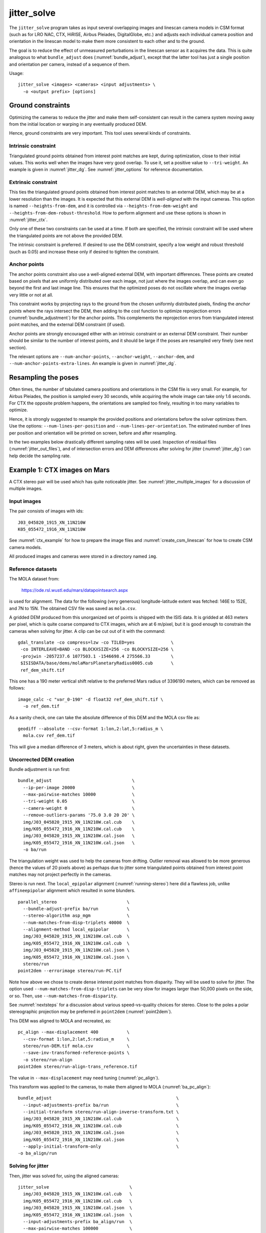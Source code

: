 .. _jitter_solve:

jitter_solve
-------------

The ``jitter_solve`` program takes as input several overlapping images
and linescan camera models in CSM format (such as for LRO NAC, CTX,
HiRISE, Airbus Pleiades, DigitalGlobe, etc.) and adjusts each
individual camera position and orientation in the linescan model to
make them more consistent to each other and to the ground.

The goal is to reduce the effect of unmeasured perturbations in the
linescan sensor as it acquires the data. This is quite analogous to
what ``bundle_adjust`` does (:numref:`bundle_adjust`), except that the
latter tool has just a single position and orientation per camera,
instead of a sequence of them.

Usage::

     jitter_solve <images> <cameras> <input adjustments> \
       -o <output prefix> [options]

Ground constraints
~~~~~~~~~~~~~~~~~~

Optimizing the cameras to reduce the jitter and make them
self-consistent can result in the camera system moving away from the
initial location or warping in any eventually produced DEM.

Hence, ground constraints are very important. This tool uses several
kinds of constraints.

Intrinsic constraint
^^^^^^^^^^^^^^^^^^^^

Triangulated ground points obtained from interest point matches are
kept, during optimization, close to their initial values.  This works
well when the images have very good overlap. To use it, set a positive
value to ``--tri-weight``. An example is given in
:numref:`jitter_dg`. See :numref:`jitter_options` for reference
documentation.

Extrinsic constraint
^^^^^^^^^^^^^^^^^^^^

This ties the triangulated ground points obtained from interest point
matches to an external DEM, which may be at a lower resolution than
the images. It is expected that this external DEM is *well-aligned*
with the input cameras. This option is named ``--heights-from-dem``,
and it is controlled via ``--heights-from-dem-weight`` and
``--heights-from-dem-robust-threshold``. How to perform alignment and
use these options is shown in :numref:`jitter_ctx`.

Only one of these two constraints can be used at a time. If both are
specified, the intrinsic constraint will be used where the
triangulated points are not above the provided DEM.

The intrinsic constraint is preferred. If desired to use the DEM
constraint, specify a low weight and robust threshold (such as
0.05) and increase these only if desired to tighten the constraint.

Anchor points
^^^^^^^^^^^^^

The anchor points constraint also use a well-aligned external DEM,
with important differences. These points are created based on pixels
that are uniformly distributed over each image, not just where the images
overlap, and can even go beyond the first and last image line. This
ensures that the optimized poses do not oscillate where the images
overlap very little or not at all.

This constraint works by projecting rays to the ground from the chosen
uniformly distributed pixels, finding the *anchor points* where the
rays intersect the DEM, then adding to the cost function to optimize
reprojection errors (:numref:`bundle_adjustment`) for the anchor
points. This complements the reprojection errors from triangulated
interest point matches, and the external DEM constraint (if used).

Anchor points are strongly encouraged either with an intrinsic
constraint or an external DEM constraint. Their number should be
similar to the number of interest points, and it should be large if
the poses are resampled very finely (see next section).

The relevant options are ``--num-anchor-points``,
``--anchor-weight``, ``--anchor-dem``, and
``--num-anchor-points-extra-lines``.  An example is given in
:numref:`jitter_dg`.

Resampling the poses
~~~~~~~~~~~~~~~~~~~~

Often times, the number of tabulated camera positions and orientations
in the CSM file is very small. For example, for Airbus Pleiades, the
position is sampled every 30 seconds, while acquiring the whole image
can take only 1.6 seconds. For CTX the opposite problem happens, the
orientations are sampled too finely, resulting in too many variables
to optimize.

Hence, it is strongly suggested to resample the provided positions and
orientations before the solver optimizes them. Use the options:
``--num-lines-per-position`` and ``--num-lines-per-orientation``. The
estimated number of lines per position and orientation will be printed
on screen, before and after resampling.

In the two examples below drastically different sampling rates will be
used. Inspection of residual files (:numref:`jitter_out_files`),
and of intersection errors and DEM differences after solving for jitter
(:numref:`jitter_dg`) can help decide the sampling rate.

.. _jitter_ctx:

Example 1: CTX images on Mars
~~~~~~~~~~~~~~~~~~~~~~~~~~~~~

A CTX stereo pair will be used which has quite noticeable jitter.
See :numref:`jitter_multiple_images` for a discussion of multiple images.

Input images
^^^^^^^^^^^^

The pair consists of images with ids::

    J03_045820_1915_XN_11N210W
    K05_055472_1916_XN_11N210W

See :numref:`ctx_example` for how to prepare the image files and
:numref:`create_csm_linescan` for how to create CSM camera models.

All produced images and cameras were stored in a directory named
``img``.

Reference datasets
^^^^^^^^^^^^^^^^^^

The MOLA dataset from:

    https://ode.rsl.wustl.edu/mars/datapointsearch.aspx

is used for alignment. The data for the following (very generous)
longitude-latitude extent was fetched: 146E to 152E, and 7N to 15N.
The obtained CSV file was saved as ``mola.csv``.

A gridded DEM produced from this unorganized set of points
is shipped with the ISIS data. It is gridded at 463 meters
per pixel, which is quite coarse compared to CTX images,
which are at 6 m/pixel, but it is good enough to constrain
the cameras when solving for jitter. A clip can be cut out of 
it with the command::

    gdal_translate -co compress=lzw -co TILED=yes              \
     -co INTERLEAVE=BAND -co BLOCKXSIZE=256 -co BLOCKYSIZE=256 \
     -projwin -2057237.6 1077503.1 -1546698.4 275566.33        \
     $ISISDATA/base/dems/molaMarsPlanetaryRadius0005.cub       \
     ref_dem_shift.tif

This one has a 190 meter vertical shift relative to the preferred Mars
radius of 3396190 meters, which can be removed as follows::

    image_calc -c "var_0-190" -d float32 ref_dem_shift.tif \
      -o ref_dem.tif

As a sanity check, one can take the absolute difference of this DEM
and the MOLA csv file as::

    geodiff --absolute --csv-format 1:lon,2:lat,5:radius_m \
      mola.csv ref_dem.tif

This will give a median difference of 3 meters, which is about right,
given the uncertainties in these datasets.

Uncorrected DEM creation
^^^^^^^^^^^^^^^^^^^^^^^^

Bundle adjustment is run first::

    bundle_adjust                               \
      --ip-per-image 20000                      \
      --max-pairwise-matches 10000              \
      --tri-weight 0.05                         \
      --camera-weight 0                         \
      --remove-outliers-params '75.0 3.0 20 20' \
      img/J03_045820_1915_XN_11N210W.cal.cub    \
      img/K05_055472_1916_XN_11N210W.cal.cub    \
      img/J03_045820_1915_XN_11N210W.cal.json   \
      img/K05_055472_1916_XN_11N210W.cal.json   \
      -o ba/run

The triangulation weight was used to help the cameras from drifting.
Outlier removal was allowed to be more generous (hence the values of
20 pixels above) as perhaps due to jitter some triangulated points
obtained from interest point matches may not project perfectly in the
cameras.

Stereo is run next. The ``local_epipolar`` alignment
(:numref:`running-stereo`) here did a flawless job, unlike
``affineepipolar`` alignment which resulted in some blunders.
::

    parallel_stereo                           \
      --bundle-adjust-prefix ba/run           \
      --stereo-algorithm asp_mgm              \
      --num-matches-from-disp-triplets 40000  \
      --alignment-method local_epipolar       \
      img/J03_045820_1915_XN_11N210W.cal.cub  \
      img/K05_055472_1916_XN_11N210W.cal.cub  \
      img/J03_045820_1915_XN_11N210W.cal.json \
      img/K05_055472_1916_XN_11N210W.cal.json \
      stereo/run
    point2dem --errorimage stereo/run-PC.tif

Note how above we chose to create dense interest point matches from
disparity. They will be used to solve for jitter. The option used
``--num-matches-from-disp-triplets`` can be very slow for images
larger than 50,000 pixels on the side, or so. Then, use
``--num-matches-from-disparity``.

See :numref:`nextsteps` for a discussion about various
speed-vs-quality choices for stereo. Close to the poles a polar
stereographic projection may be preferred in ``point2dem``
(:numref:`point2dem`).

This DEM was aligned to MOLA and recreated, as::

    pc_align --max-displacement 400           \
      --csv-format 1:lon,2:lat,5:radius_m     \
      stereo/run-DEM.tif mola.csv             \
      --save-inv-transformed-reference-points \
      -o stereo/run-align
    point2dem stereo/run-align-trans_reference.tif

The value in ``--max-displacement`` may need tuning
(:numref:`pc_align`).

This transform was applied to the cameras, to make them aligned to
MOLA (:numref:`ba_pc_align`)::

    bundle_adjust                                                \
      --input-adjustments-prefix ba/run                          \
      --initial-transform stereo/run-align-inverse-transform.txt \
      img/J03_045820_1915_XN_11N210W.cal.cub                     \
      img/K05_055472_1916_XN_11N210W.cal.cub                     \
      img/J03_045820_1915_XN_11N210W.cal.json                    \
      img/K05_055472_1916_XN_11N210W.cal.json                    \
      --apply-initial-transform-only                             \
    -o ba_align/run

Solving for jitter
^^^^^^^^^^^^^^^^^^

Then, jitter was solved for, using the aligned cameras::

    jitter_solve                               \
      img/J03_045820_1915_XN_11N210W.cal.cub   \
      img/K05_055472_1916_XN_11N210W.cal.cub   \
      img/J03_045820_1915_XN_11N210W.cal.json  \
      img/K05_055472_1916_XN_11N210W.cal.json  \
      --input-adjustments-prefix ba_align/run  \
      --max-pairwise-matches 100000            \
      --match-files-prefix stereo/run-disp     \
      --num-lines-per-position    1000         \
      --num-lines-per-orientation 1000         \
      --max-initial-reprojection-error 20      \
      --heights-from-dem ref_dem.tif           \
      --heights-from-dem-weight 0.05           \
      --heights-from-dem-robust-threshold 0.05 \
      --num-iterations 50                      \
      --anchor-weight 0                        \
      --tri-weight 0                           \
    -o jitter/run

It was found that using about 1000 lines per pose (position and
orientation) sample gave good results, and if using too few lines, the
poses become noisy. Dense interest point matches appear necessary for
a good result, though perhaps the number produced during stereo could
be lowered.

The constraint relative to the reference DEM is needed, to make sure
the DEM produced later agrees with the reference one.  Otherwise, the
final solution may not be unique, as a long-wavelength perturbation
consistently applied to all obtained camera trajectories may work just
as well.

The model states (:numref:`csm_state`) of optimized cameras are saved
with names like::

    jitter/run-*.adjusted_state.json

Then, stereo can be redone, just at the triangulation stage, which
is much faster than doing it from scratch. The optimized cameras were
used::

    parallel_stereo                                                 \
      --prev-run-prefix stereo/run                                  \
      --stereo-algorithm asp_mgm                                    \
      --alignment-method local_epipolar                             \
      img/J03_045820_1915_XN_11N210W.cal.cub                        \
      img/K05_055472_1916_XN_11N210W.cal.cub                        \
      jitter/run-J03_045820_1915_XN_11N210W.cal.adjusted_state.json \
      jitter/run-K05_055472_1916_XN_11N210W.cal.adjusted_state.json \
      stereo_jitter/run
      point2dem --errorimage stereo_jitter/run-PC.tif

To validate the results, first the ray intersection error
(:numref:`point2dem`) was plotted, before and after solving for
jitter. These were colorized as::

    colormap --min 0 --max 10 stereo/run-IntersectionErr.tif
    colormap --min 0 --max 10 stereo_jitter/run-IntersectionErr.tif

The result is below.

.. figure:: ../images/jitter_intersection_error.png
   :name: ctx_jitter_intersection_error

   The colorized intersection error (max shade of red is 10 m)
   before and after optimization for jitter.

Then, the absolute difference was computed between the sparse MOLA
dataset and the DEM after alignment and before solving for jitter, and
the same was done with the DEM produced after solving for it::

    geodiff --absolute                                  \
      --csv-format 1:lon,2:lat,5:radius_m               \
      stereo/run-align-trans_reference-DEM.tif mola.csv \
      -o stereo/run

    geodiff --absolute                                  \
      --csv-format 1:lon,2:lat,5:radius_m               \
      stereo_jitter/run-DEM.tif mola.csv                \
      -o stereo_jitter/run

Similar commands are used to find differences with the
reference DEM::

    geodiff --absolute ref_dem.tif                \
      stereo/run-align-trans_reference-DEM.tif -o \
      stereo/run
    colormap --min 0 --max 20 stereo/run-diff.tif

    geodiff --absolute ref_dem.tif                \
      stereo_jitter/run-DEM.tif                   \
      -o stereo_jitter/run
    colormap --min 0 --max 20 stereo_jitter/run-diff.tif

Plot with::

    stereo_gui --colorize --min 0 --max 20 \
       stereo/run-diff.csv                 \
       stereo_jitter/run-diff.csv          \
       stereo/run-diff_CMAP.tif            \
       stereo_jitter/run-diff_CMAP.tif     \
       stereo_jitter/run-DEM.tif           \
       ref_dem.tif

DEMs can later be hillshaded. 

.. figure:: ../images/jitter_dem_diff.png
   :name: ctx_jitter_dem_diff_error

   From left to right are shown colorized absolute differences of
   (a) jitter-unoptimized but aligned DEM and MOLA (b)
   jitter-optimized DEM and MOLA
   (c) unoptimized DEM and reference DEM (d) jitter-optimized
   DEM and reference DEM. Then, (e) hillshaded optimized DEM (f)
   hillshaded reference DEM . The max shade of red is 20 m difference.

It can be seen that the banded systematic error due to jitter is gone,
both in the intersection error maps and DEM differences. The produced
DEM still disagrees somewhat with the reference, but we believe that
this is due to the reference DEM being very coarse, per plots (e) and
(f) in the figure.

.. _jitter_multiple_images:

Using multiple images
^^^^^^^^^^^^^^^^^^^^^

At a future time an analysis can be done where more images
for that area are used. The following overlap with the above pair
quite well::

    B19_016902_1913_XN_11N210W
    F04_037367_1929_XN_12N211W
    N14_067737_1928_XI_12N210W
    P06_003347_1894_XI_09N210W

Bundle adjustment can be run on all of them, and pairwise DEMs can be
created from the pairs with a convergence angle between 10 and 30 degrees
(``bundle_adjust`` saves the list of convergence angles). 

Then, the obtained DEMs could be merged with ``dem_mosaic``, which
will hopefully result in a solid high-resolution reference DEM due to
jitter canceling out.  Then, jitter could be solved either
simultaneously for all these, or in pairs, and the logic in the 
earlier example could be repeated, but with a higher quality reference
DEM.

.. _jitter_dg:

Example 2: WorldView-3 DigitalGlobe images on Earth
~~~~~~~~~~~~~~~~~~~~~~~~~~~~~~~~~~~~~~~~~~~~~~~~~~~

Jitter was successfully solved for a pair of WorldView-3 images
over a mountainous site in Grand Mesa, Colorado, US.

This is a much more challenging example than the earlier one for CTX,
because:

 - Images are much larger, at 42500 x 71396 pixels, compared to 5000 x
   52224 pixels for CTX.
 - The jitter appears to be at much higher frequency, necessitating
   using 50 image lines for each position and orientation to optimize
   rather than 1000.
 - Many dense interest point matches and anchor points are needed
   to capture the high-frequency jitter Many anchor points are needed
   to prevent the solution from becoming unstable at earlier and later
   image lines.
 - The terrain is very steep, which introduces some extraneous signal
   in the problem to optimize.
   
We consider a datatset with two images named 1.tif and 2.tif, and corresponding
camera files 1.xml and 2.xml, having the exact DigitalGlobe linescan model.

Bundle adjustment was invoked first to reduce any gross errors between
the cameras::

    bundle_adjust                               \
      -t dg                                     \
      --ip-per-image 10000                      \
      --tri-weight 0.5                          \
      --camera-weight 0                         \
      --remove-outliers-params '75.0 3.0 20 20' \
      1.tif 2.tif                               \
      1.xml 2.xml                               \
      -o ba/run

A lot of interest points were used, and the outlier filter threshold
was generous, since because of trees and shadows in the images likely
some interest points may not be too precise but they could still be
good.

Because of the steep terrain, the images were mapprojected onto the
Copernicus 30 m DEM (:numref:`initial_terrain`). We name that DEM
``ref.tif``. (Ensure the DEM is relative to WGS84 and not EGM96,
and convert if necessary; see :numref:`conv_to_ellipsoid`.)

.. figure:: ../images/grand_mesa_copernicus_dem.png
   :scale: 50%
   :name: grand_mesa_copernicus_dem

   The Copernicus 30 DEM for the area of interest. Some of the
   topographic signal, including cliff edges and trees will be
   noticeable in the error images produced below.

Mapprojection of the two images (:numref:`mapproj-example`)::

    proj="+proj=utm +zone=13 +datum=WGS84 +units=m +no_defs"
    for i in 1 2; do
      mapproject -t rpc                         \
      --nodes-list nodes_list.txt               \
      --tr 0.4                                  \
      --t_srs "$proj"                           \
      --bundle-adjust-prefix ba/run             \
      ref.tif ${i}.tif ${i}.xml ${i}.map.ba.tif
    done

Stereo was done with the ``asp_mgm`` algorithm. It was very important
to use ``--subpixel-mode 9``. Using ``--subpixel-mode 1`` was
resulting in subpixel artifacts which were dominating the jitter. Mode
3 (or 2) would have worked as well but it is a lot slower. It also appears
that it is preferable to use mapprojected images than some other
alignment methods as those would result in more subpixel artifacts which would
obscure the jitter signal which we will solve for.

The option ``--max-disp-spread 100`` was used because the images
had many clouds (:numref:`handling_clouds`).

A large number of dense matches from stereo disparity were created, to
be used later to solve for jitter.

::

    parallel_stereo                         \
      -t dgmaprpc                           \
      --max-disp-spread 100                 \
      --nodes-list $PBS_NODEFILE            \
      --ip-per-image 10000                  \
      --stereo-algorithm asp_mgm            \
      --subpixel-mode 9                     \
      --processes 6                         \
      --alignment-method none               \
      --num-matches-from-disparity 60000    \
      --keep-only '.exr L.tif F.tif PC.tif' \
      1.map.tif 2.map.tif 1.xml 2.xml       \
      run_1_2_map/run                       \
      ref.tif

    proj="+proj=utm +zone=13 +datum=WGS84 +units=m +no_defs"
    point2dem --tr 0.4 --t_srs "$proj" --errorimage \ 
      run_1_2_map/run-PC.tif

Align the stereo DEM to the reference DEM::

    pc_align --max-displacement 100           \
      run_1_2_map/run-DEM.tif ref.tif         \
      --save-inv-transformed-reference-points \
      -o align/run
    proj="+proj=utm +zone=13 +datum=WGS84 +units=m +no_defs"
    point2dem --tr 0.4 --t_srs "$proj" align/run-trans_reference.tif

It is suggested to hillshade and inspect the obtained DEM and overlay
it onto the hillshaded reference DEM. The ``geodiff`` command
(:numref:`geodiff`) can be used to take their difference.

Apply the alignment transform to the bundle-adjusted cameras,
to align them with the reference terrain::

    bundle_adjust                                         \
      --input-adjustments-prefix ba/run                   \
      --match-files-prefix ba/run                         \
      --skip-matching                                     \
      --initial-transform align/run-inverse-transform.txt \
      1.tif 2.tif 1.xml 2.xml                             \
      --apply-initial-transform-only                      \
      -o align/run

Copy the produced dense interest point matches for use in
solving for jitter::

    mkdir -p dense
    cp run_1_2_map/run-disp-1.map__2.map.match \
      dense/run-1__2.match

Solve for jitter::

    jitter_solve                           \
      1.tif 2.tif                          \
      1.xml 2.xml                          \
      --input-adjustments-prefix align/run \
      --match-files-prefix dense/run       \
      --num-iterations 10                  \
      --max-pairwise-matches 1000000       \
      --max-initial-reprojection-error 10  \
      --robust-threshold 0.2               \
      --tri-weight 0.5                     \
      --num-lines-per-position    50       \
      --num-lines-per-orientation 50       \
      --num-anchor-points 40000            \
      --num-anchor-points-extra-lines 500  \
      --anchor-dem ref.tif                 \
      --anchor-weight 1.0                  \
    -o jitter/run

The robust threshold was set to 0.2 because the jitter signal is rather
weak. This allows the optimization to focus on this signal and not on
the larger errors due to the steep terrain. 

.. _fig_dg_jitter_pointmap_anchor_points:

.. figure:: ../images/dg_jitter_pointmap_anchor_points.png
   :name: dg_jitter_pointmap_anchor_points

   The pixel reprojection errors per triangulated point (first row) 
   and per anchor point (second row)
   before and after (left and right) solving for jitter. Blue shows an
   error of 0, and red is an error of at least 0.3 pixels.

It can be seen in :numref:`fig_dg_jitter_pointmap_anchor_points` that
after optimization the jitter (oscillatory pattern) goes away, but the
errors per anchor point do not increase much. The remaining red points
are because of the steep terrain. See :numref:`jitter_out_files` for
description of these output files and how they were plotted.

Mapproject the optimized CSM cameras::

    proj="+proj=utm +zone=13 +datum=WGS84 +units=m +no_defs"
    for i in 1 2; do 
      mapproject -t csm                     \
        --nodes-list nodes_list.txt         \
        --tr 0.4 --t_srs "$proj"            \
        ref.tif ${i}.tif                    \
        jitter/run-${i}.adjusted_state.json \
        ${i}.jitter.map.tif
    done
 
Run stereo::

    parallel_stereo                                 \
      --max-disp-spread 100                         \
      --nodes-list $PBS_NODEFILE                    \
      --ip-per-image 20000                          \
      --stereo-algorithm asp_mgm                    \
      --subpixel-mode 9                             \
      --processes 6                                 \
      --alignment-method none                       \
      --keep-only '.exr L.tif F.tif PC.tif map.tif' \
      1.jitter.map.tif 2.jitter.map.tif             \
      jitter/run-1.adjusted_state.json              \
      jitter/run-2.adjusted_state.json              \
      stereo_jitter/run                             \
      ref.tif
    point2dem --tr 0.4 --t_srs "$proj"              \
      --errorimage                                  \
      stereo_jitter/run-PC.tif

The geodiff command (:numref:`geodiff`) can be used to take the absolute
difference of the aligned DEM before jitter correction and the one
after it::

    geodiff --float --absolute align/run-trans_reference-DEM.tif \
      stereo_jitter/run-DEM.tif -o stereo_jitter/run

See :numref:`fig_dg_jitter_intersection_err_dem_diff` for results.
 
.. _fig_dg_jitter_intersection_err_dem_diff:

.. figure:: ../images/dg_jitter_intersection_err_dem_diff.png
   :name: dg_jitter_intersection_err_dem_diff

   The colorized intersection error before and after solving for jitter,
   and the absolute difference of the DEMs before and after solving for jitter
   (left-to-right). It can be seen that the oscillatory pattern in the
   intersection error is gone, and the DEM changes as a result. The
   remaining signal is due to the steep terrain, and is
   rather small.

.. _jitter_out_files:

Output files
~~~~~~~~~~~~

The optimized CSM model state files (:numref:`csm_state`), which
reduce the jitter and also incorporate the initial adjustments as
well, are saved in the directory for the specified output prefix.

This program saves, just like ``bundle_adjust``
(:numref:`ba_out_files`), two .csv error files, before and after
optimization. Each has the triangulated world position for every
feature being matched in two or more images, the mean absolute
residual error (reprojection error in the cameras,
:numref:`bundle_adjustment`) for each triangulated position, and the
number of images in which the triangulated position is seen. The files
are named::

     {output-prefix}-initial_residuals_pointmap.csv

and::

     {output-prefix}-final_residuals_pointmap.csv

Such CSV files can be colorized and overlaid with ``stereo_gui``
(:numref:`plot_csv`) to see at which pixels the residual error is
large.

If anchor points are used, the coordinates of each anchor point and
the norm of the pixel residual at those points are saved as well, to::

     {output-prefix}-initial_residuals_anchor_points.csv

and::

     {output-prefix}-final_residuals_anchor_points.csv

These have almost the same format as the earlier file. The key
distinction is that each anchor point corresponds to just one
pixel, so the last field from above (the count) is not present. 

When being optimized, the reprojection errors of anchor points are
multiplied by the anchor weight. In this file they are saved without
that weight multiplier, so they are in units of pixel.

These can be plotted and colorized in ``stereo_gui`` as well,
for example, with::

    stereo_gui --colorize --min 0 --max 0.5   \
      --plot-point-radius 2                   \
      {output-prefix}-final_residuals_anchor_points.csv

.. _jitter_options:

Command-line options for jitter_solve
~~~~~~~~~~~~~~~~~~~~~~~~~~~~~~~~~~~~~

-o, --output-prefix <filename>
    Prefix for output filenames.

-t, --session-type <string>
    Select the stereo session type to use for processing. Usually
    the program can select this automatically by the file extension, 
    except for xml cameras. See :numref:`parallel_stereo_options` for
    options.

--robust-threshold <double (default:0.5)>
    Set the threshold for robust cost functions. Increasing this
    makes the solver focus harder on the larger errors.

--min-matches <integer (default: 30)>
    Set the minimum number of matches between images that will be
    considered.

--max-pairwise-matches <integer (default: 10000)>
    Reduce the number of matches per pair of images to at most this
    number, by selecting a random subset, if needed. This happens
    when setting up the optimization, and before outlier filtering.

--num-iterations <integer (default: 100)>
    Set the maximum number of iterations.

--parameter-tolerance <double (default: 1e-8)>
    Stop when the relative error in the variables being optimized
    is less than this.

--input-adjustments-prefix <string>
    Prefix to read initial adjustments from, written by ``bundle_adjust``.
    Not required. Cameras in .json files in ISD or model state format
    can be passed in with no adjustments. 

--num-lines-per-position
    Resample the input camera positions and velocities, using this
    many lines per produced position and velocity. If not set, use the
    positions and velocities from the CSM file as they are.

--num-lines-per-orientation
    Resample the input camera orientations, using this many lines per
    produced orientation. If not set, use the orientations from the
    CSM file as they are.

--tri-weight <double (default: 0.0)>
    The weight to give to the constraint that optimized triangulated
    points stay close to original triangulated points. A positive
    value will help ensure the cameras do not move too far, but a
    large value may prevent convergence. Does not apply to GCP or
    points constrained by a DEM. This adds a robust cost function 
    with the threshold given by ``--robust-threshold``. 
    The suggested value is 0.1 to 0.5 divided by the image ground
    sample distance.

--heights-from-dem <string>
    If the cameras have already been bundle-adjusted and aligned
    to a known DEM, in the triangulated points obtained from 
    interest point matches replace the heights with the ones from this
    DEM before optimizing them while tying the points to this DEM via
    ``--heights-from-dem-weight`` and
    ``--heights-from-dem-robust-threshold``.

--heights-from-dem-weight <double (default: 0.5)>
    How much weight to give to keep the triangulated points close
    to the DEM if specified via ``--heights-from-dem``. This value
    should be about 0.1 to 0.5 divided by the image ground sample
    distance, as then it will convert the measurements from meters to
    pixels, which is consistent with the pixel reprojection error term.

--heights-from-dem-robust-threshold <double (default: 0.5)> 
    The robust threshold to use keep the triangulated points close to
    the DEM if specified via ``--heights-from-dem``. This is applied
    after the point differences are multiplied by
    ``--heights-from-dem-weight``. It should help with attenuating
    large height difference outliers. It is suggested to make this 
    equal to ``--heights-from-dem-weight``.

--match-files-prefix <string (default: "")>
    Use the match files from this prefix. Matches are typically dense
    ones produced by stereo or sparse ones produced by bundle
    adjustment.

--clean-match-files-prefix <string (default: "")>
    Use as input match files the \*-clean.match files from this
    prefix.

--max-initial-reprojection-error <integer (default: 10)> 
    Filter as outliers triangulated points project using initial cameras with 
    error more than this, measured in pixels. Since jitter corrections are 
    supposed to be small and cameras bundle-adjusted by now, this value 
    need not be too big.

--num-anchor-points <integer (default: 0)>
    How many anchor points to create tying each pixel to a point on
    a DEM along the ray from that pixel to the ground. These points
    will be uniformly distributed across each input image. (This is
    being tested.) Set also ``--anchor-weight`` and ``--anchor-dem``.

--anchor-weight <double (default: 0.0)>
    How much weight to give to each anchor point. Anchor points are
    obtained by intersecting rays from initial cameras with the DEM
    given by ``--heights-from-dem``. A larger weight will make it
    harder for the cameras to move, hence preventing unreasonable
    changes.

--anchor-dem <string (default: "")>
    Use this DEM to create anchor points.

--num-anchor-points-extra-lines <integer (default: 0)>
    Start placing anchor points this many lines before first image line 
    and after last image line.

--quat-norm-weight <double (default: 1.0)>
    How much weight to give to the constraint that the norm of each
    quaternion must be 1.

--rotation-weight <double (default: 0.0)>
    A higher weight will penalize more deviations from the
    original camera orientations.

--translation-weight <double (default: 0.0)>
    A higher weight will penalize more deviations from
    the original camera positions.

--reference-dem <string>
    If specified, constrain every ground point where rays from
    matching pixels intersect to be not too far from the average of
    intersections of those rays with this DEM. This is being tested.

--reference-dem-weight <double (default: 1.0)>
    Multiply the xyz differences for the ``--reference-dem`` option by
    this weight. This is being tested.

--reference-dem-robust-threshold <double (default: 0.5)> 
    Use this robust threshold for the weighted xyz differences
    with the ``--reference-dem`` option. This is being tested.

--min-triangulation-angle <degrees (default: 0.1)>
    The minimum angle, in degrees, at which rays must meet at a
    triangulated point to accept this point as valid. It must
    be a positive value.

--overlap-limit <integer (default: 0)>
    Limit the number of subsequent images to search for matches to
    the current image to this value.  By default try to match all
    images.

--match-first-to-last
    Match the first several images to last several images by extending
    the logic of ``--overlap-limit`` past the last image to the earliest
    ones.

--threads <integer (default: 0)>
    Set the number threads to use. 0 means use the default defined
    in the program or in ``~/.vwrc``. Note that when using more
    than one thread and the Ceres option the results will vary
    slightly each time the tool is run.

--cache-size-mb <integer (default = 1024)>
    Set the system cache size, in MB, for each process.

-h, --help
    Display the help message.

-v, --version
    Display the version of software.


.. |times| unicode:: U+00D7 .. MULTIPLICATION SIGN

